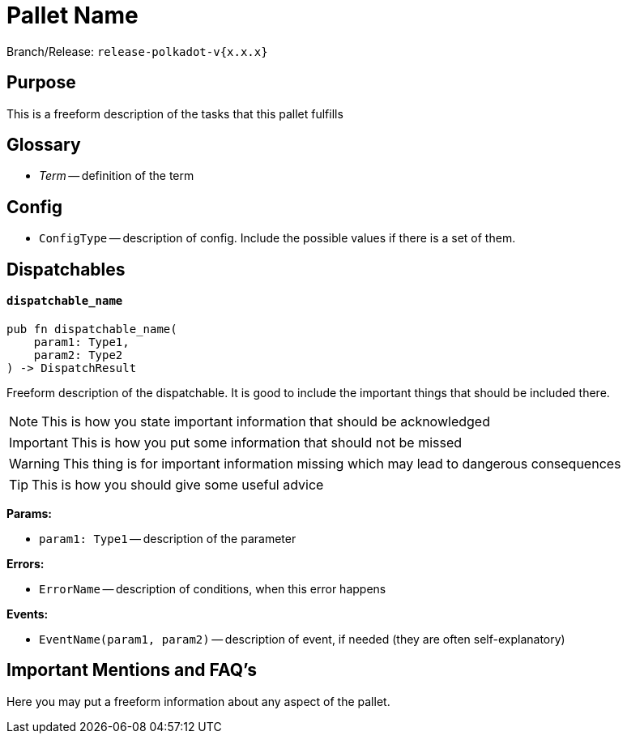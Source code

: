 :source-highlighter: highlight.js
:highlightjs-languages: rust
:github-icon: pass:[<svg class="icon"><use href="#github-icon"/></svg>]

= Pallet Name link:https://google.com[{github-icon},role=heading-link]

Branch/Release: `release-polkadot-v{x.x.x}`

== Purpose

This is a freeform description of the tasks that this pallet fulfills

== Glossary

* _Term_ -- definition of the term

== Config

* `ConfigType` -- description of config. Include the possible values if there is a set of them.

== Dispatchables

[.contract-item]
[[dispatchable_name]]
==== `[.contract-item-name]#++dispatchable_name++#`
[source,rust]
----
pub fn dispatchable_name(
    param1: Type1,
    param2: Type2
) -> DispatchResult
----
Freeform description of the dispatchable. It is good to include the important things that should be included there.

// four following blocks show how to make a highlight of some information. It will become a styled block

NOTE: This is how you state important information that should be acknowledged

IMPORTANT: This is how you put some information that should not be missed

WARNING: This thing is for important information missing which may lead to dangerous consequences

TIP: This is how you should give some useful advice

**Params:**

* `param1: Type1` -- description of the parameter

**Errors:**

* `ErrorName` -- description of conditions, when this error happens

**Events:**

* `EventName(param1, param2)` -- description of event, if needed (they are often self-explanatory)

== Important Mentions and FAQ's

Here you may put a freeform information about any aspect of the pallet.
